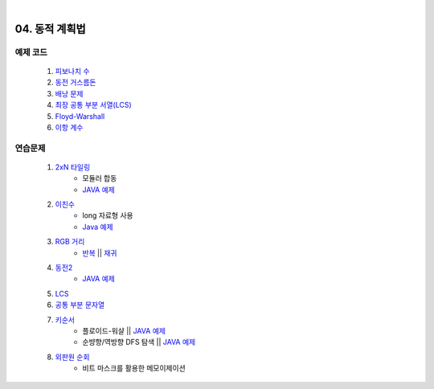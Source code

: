 ﻿﻿

04. 동적 계획법
========================================

예제 코드
----------------------------
    #. `피보나치 수 <https://github.com/algocoding/lecture/blob/master/dp/src/FibonacciDemo.java>`_
    
    #. `동전 거스름돈 <https://github.com/algocoding/lecture/blob/master/dp/src/CoinChhangeDemo.java>`_
    
    #. `배낭 문제 <https://github.com/algocoding/lecture/blob/master/dp/src/KnapsackDemo.java>`_
    
    #. `최장 공통 부분 서열(LCS) <https://github.com/algocoding/lecture/blob/master/dp/src/LCSDemo.java>`_
    
    #. `Floyd-Warshall <https://github.com/algocoding/lecture/blob/master/dp/src/FloydWarshallDemo.java>`_
    
    #. `이항 계수 <https://github.com/algocoding/lecture/blob/master/dp/src/BinomialDemo.java>`_


연습문제 
----------------------------

    #. `2xN 타일링 <https://www.acmicpc.net/problem/11726>`_ 
        - 모듈러 합동
        - `JAVA 예제 <https://github.com/algocoding/lecture/blob/master/dp/src/BOJ11726.java>`_
        
    #. `이친수 <https://www.acmicpc.net/problem/2193>`_ 
        - long 자료형 사용
        - `Java 예제 <https://github.com/algocoding/lecture/blob/master/dp/src/BOJ2193.java>`_ 

    #. `RGB 거리 <https://www.acmicpc.net/problem/1149>`_
        - `반복 <https://github.com/algocoding/lecture/blob/master/dp/src/BOJ1149_iter.java>`_ || `재귀 <https://github.com/algocoding/lecture/blob/master/dp/src/BOJ1149_recur.java>`_ 
    
    #. `동전2 <https://www.acmicpc.net/problem/2294>`_                  
        - `JAVA 예제 <https://github.com/algocoding/lecture/blob/master/dp/src/BOJ2294.java>`_
         
    #. `LCS <https://www.acmicpc.net/problem/9251>`_                   
        
        
    #. `공통 부분 문자열 <https://www.acmicpc.net/problem/5582>`_ 
        
        
    #. `키순서 <https://www.acmicpc.net/problem/2458>`_ 
        - 플로이드-워샬 || `JAVA 예제 <https://github.com/algocoding/lecture/blob/master/dp/src/BOJ2458_floyd.java>`_
        - 순뱡향/역방향 DFS 탐색 || `JAVA 예제 <https://github.com/algocoding/lecture/blob/master/dp/src/BOJ2458_dfs.java>`_

    #. `외판원 순회 <https://www.acmicpc.net/problem/2098>`_         
        - 비트 마스크를 활용한 메모이제이션        
        
